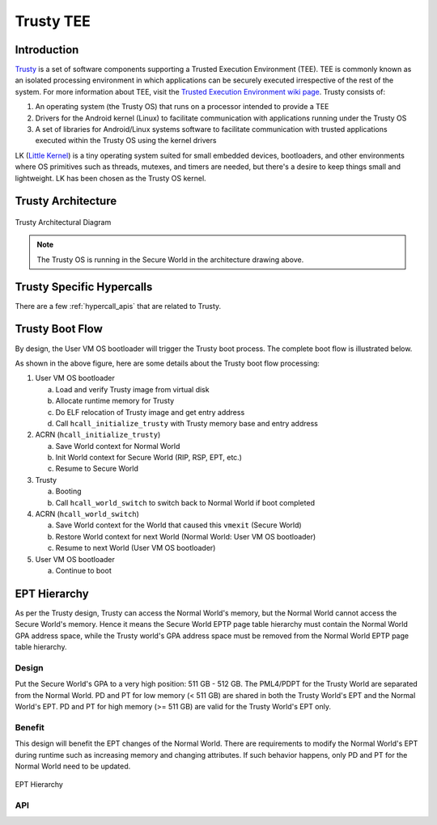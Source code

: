 .. _trusty_tee:

Trusty TEE
##########

Introduction
************

`Trusty`_ is a set of software components supporting a Trusted Execution
Environment (TEE). TEE is commonly known as an isolated processing environment
in which applications can be securely executed irrespective of the rest of the
system. For more information about TEE, visit the
`Trusted Execution Environment wiki page <https://en.wikipedia.org/wiki/Trusted_execution_environment>`_.
Trusty consists of:

1. An operating system (the Trusty OS) that runs on a processor intended to
   provide a TEE
#. Drivers for the Android kernel (Linux) to facilitate communication with
   applications running under the Trusty OS
#. A set of libraries for Android/Linux systems software to facilitate
   communication with trusted applications executed within the Trusty OS using
   the kernel drivers

LK (`Little Kernel`_) is a tiny operating system suited for small embedded
devices, bootloaders, and other environments where OS primitives such as
threads, mutexes, and timers are needed, but there's a desire to keep things
small and lightweight.  LK has been chosen as the Trusty OS kernel.

Trusty Architecture
*******************

.. figure:: images/trusty-arch.png
   :align: center
   :width: 800px
   :name: trusty-architectural-diagram

   Trusty Architectural Diagram

.. note::
   The Trusty OS is running in the Secure World in the architecture drawing
   above.

.. _trusty-hypercalls:

Trusty Specific Hypercalls
**************************

There are a few :ref:`hypercall_apis` that are related to Trusty.

.. doxygengroup:: trusty_hypercall
   :project: Project ACRN
   :content-only:

Trusty Boot Flow
****************

By design, the User VM OS bootloader will trigger the Trusty
boot process. The complete boot flow is illustrated below.

.. graphviz:: images/trusty-boot-flow.dot
   :name: trusty-boot-flow
   :align: center
   :caption: Trusty Boot Flow

As shown in the above figure, here are some details about the Trusty
boot flow processing:

1. User VM OS bootloader

   a. Load and verify Trusty image from virtual disk
   #. Allocate runtime memory for Trusty
   #. Do ELF relocation of Trusty image and get entry address
   #. Call ``hcall_initialize_trusty`` with Trusty memory base and
      entry address
#. ACRN (``hcall_initialize_trusty``)

   a. Save World context for Normal World
   #. Init World context for Secure World (RIP, RSP, EPT, etc.)
   #. Resume to Secure World
#. Trusty

   a. Booting
   #. Call ``hcall_world_switch`` to switch back to Normal World if
      boot completed
#. ACRN (``hcall_world_switch``)

   a. Save World context for the World that caused this ``vmexit``
      (Secure World)
   #. Restore World context for next World (Normal World: User VM OS bootloader)
   #. Resume to next World (User VM OS bootloader)
#. User VM OS bootloader

   a. Continue to boot

EPT Hierarchy
*************

As per the Trusty design, Trusty can access the Normal World's memory, but the
Normal World cannot access the Secure World's memory.  Hence it means the Secure
World EPTP page table hierarchy must contain the Normal World GPA address space,
while the Trusty world's GPA address space must be removed from the Normal World
EPTP page table hierarchy.

Design
======

Put the Secure World's GPA to a very high position:  511 GB - 512 GB.  The
PML4/PDPT for the Trusty World are separated from the Normal World.  PD and PT
for low memory
(< 511 GB) are shared in both the Trusty World's EPT and the Normal World's EPT.
PD and PT for high memory (>= 511 GB) are valid for the Trusty World's EPT only.

Benefit
=======

This design will benefit the EPT changes of the Normal World. There are
requirements to modify the Normal World's EPT during runtime such as increasing
memory and changing attributes. If such behavior happens, only PD and PT
for the Normal World need to be updated.

.. figure:: images/ept-hierarchy.png
   :align: center
   :width: 800px
   :name: ept-hierarchy

   EPT Hierarchy

API
===

.. doxygengroup:: trusty_apis
   :project: Project ACRN
   :content-only:

.. _Trusty: https://source.android.com/security/trusty/
.. _Little Kernel: https://github.com/littlekernel/lk
